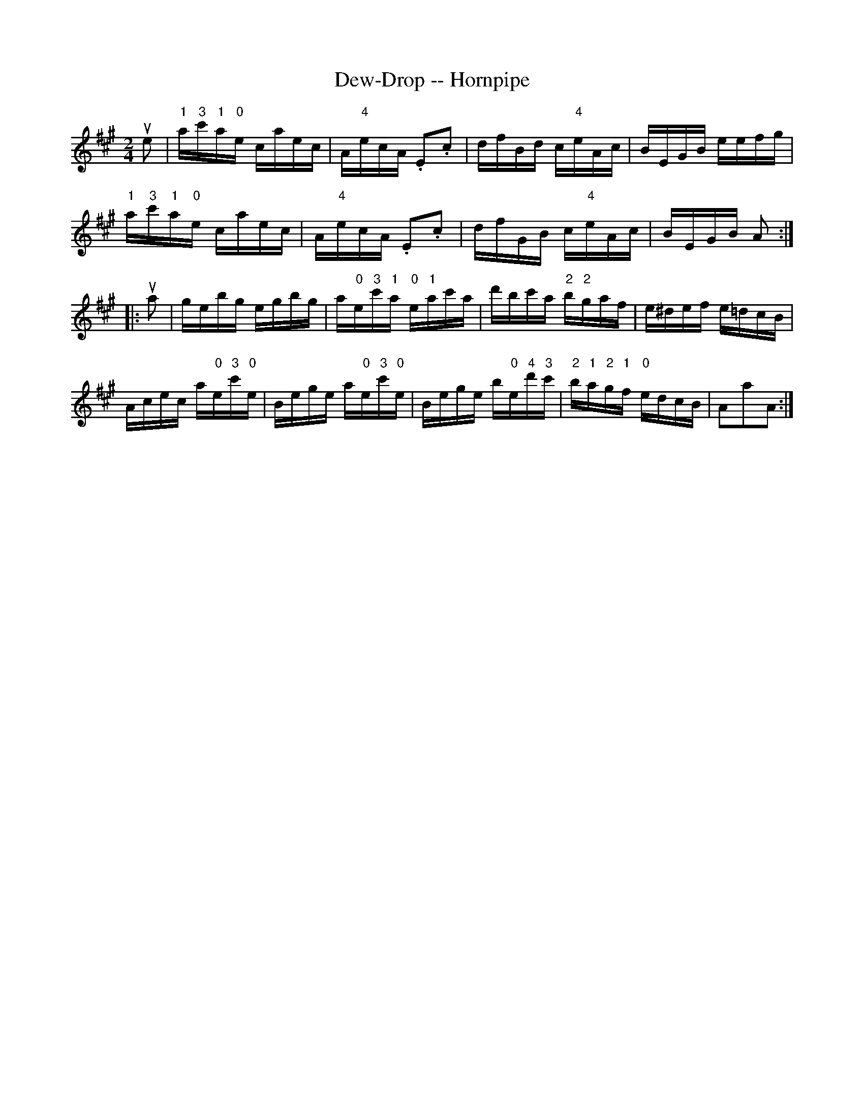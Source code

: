 X: 1
T: Dew-Drop -- Hornpipe
B: Ryan's Mammoth Collection of Fiddle Tunes
R: hornpipe
M: 2/4
L: 1/16
Z: Contributed 20000509191144 by Bob Safranek rjs:gsp.org
K: A
ue2 | "1"a"3"c'"1"a"0"e caec | A"4"ecA .E2.c2 | dfBd c"4"eAc | BEGB eefg |
      "1"a"3"c'"1"a"0"e caec | A"4"ecA .E2.c2 | dfGB c"4"eAc | BEGB A2 :|
|:ua2 | gebg egbg |a"0"e"3"c'"1"a "0"e"1"ac'a | d'bc'a "2"b"2"gaf |e^def e=dcB|
Acec a"0"e"3"c'"0"e |Bege a"0"e"3"c'"0"e |Bege b"0"e"4"d'"3"c' | \
"2"b"1"a"2"g"1"f "0"edcB |A2a2A2 :|
